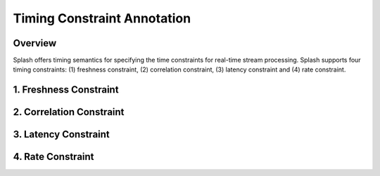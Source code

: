Timing Constraint Annotation
============================

Overview
--------

Splash offers timing semantics for specifying the time constraints for real-time stream processing. Splash supports four timing constraints: (1) freshness constraint, (2) correlation constraint, (3) latency constraint and (4) rate constraint.

1. Freshness Constraint
-----------------------

2. Correlation Constraint
-------------------------

3. Latency Constraint
---------------------

4. Rate Constraint
------------------

